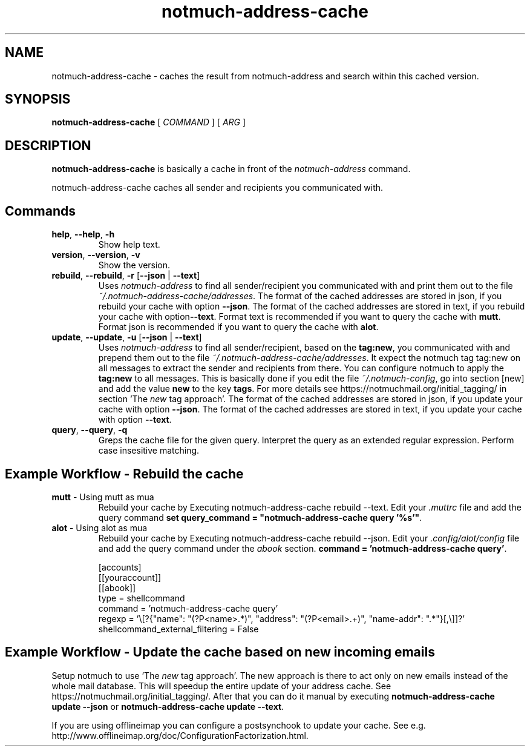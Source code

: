 .TH notmuch-address-cache 1 "Sep 2017" "version v0.1"

.SH NAME
notmuch-address-cache - caches the result from notmuch-address and search within this cached version.

.SH SYNOPSIS
.B notmuch-address-cache
[ 
.I COMMAND 
] 
[ 
.I ARG 
]

.SH DESCRIPTION

.B notmuch-address-cache
is basically a cache in front of the 
.I notmuch-address
command.

notmuch-address-cache caches all sender and recipients you communicated with. 

.SH Commands

.TP
\fBhelp\fP, \fB--help\fP, \fB-h\fP
Show help text.
.TP
\fBversion\fP, \fB--version\fP, \fB-v\fP
Show the version.
.TP
\fBrebuild\fP, \fB--rebuild\fP, \fB-r\fP [\fB--json\fP | \fB--text\fP]
Uses \fInotmuch-address\fP to find all sender/recipient you communicated with and print them out to the file \fI~/.notmuch-address-cache/addresses\fP. The format of the cached addresses are stored in json, if you rebuild your cache with option \fB--json\fP. The format of the cached addresses are stored in text, if you rebuild your cache with option\fB--text\fP. Format text is recommended if you want to query the cache with \fBmutt\fP. Format json is recommended if you want to query the cache with \fBalot\fP.
.TP
\fBupdate\fP, \fB--update\fP, \fB-u\fP [\fB--json\fP | \fB--text\fP]
Uses \fInotmuch-address\fP to find all sender/recipient, based on the \fBtag:new\fP, you communicated with and prepend them out to the file \fI~/.notmuch-address-cache/addresses\fP. It expect the notmuch tag \fbtag:new\fP on all messages to extract the sender and recipients from there. You can configure notmuch to apply the \fBtag:new\fP to all messages. This is basically done if you edit the file \fI~/.notmuch-config\fP, go into section [new] and add the value \fBnew\fP to the key \fBtags\fP. For more details see https://notmuchmail.org/initial_tagging/ in section 'The \fInew\fP tag approach'. The format of the cached addresses are stored in json, if you update your cache with option \fB--json\fP. The format of the cached addresses are stored in text, if you update your cache with option \fB--text\fP.
.TP
\fBquery\fP, \fB--query\fP, \fB-q\fP
Greps the cache file for the given query. Interpret the query as an extended regular expression. Perform case insesitive matching.

.SH Example Workflow - Rebuild the cache
.TP
\fBmutt\fP - Using mutt as mua
Rebuild your cache by Executing \fbnotmuch-address-cache rebuild --text\fP. Edit your \fI.muttrc\fP file and add the query command \fBset query_command = "notmuch-address-cache query '%s'"\fP.
.TP
\fBalot\fP - Using alot as mua
Rebuild your cache by Executing \fbnotmuch-address-cache rebuild --json\fP. Edit your \fI.config/alot/config\fP file and add the query command under the \fIabook\fP section.  \fBcommand = 'notmuch-address-cache query'\fP.

[accounts]
  [[youraccount]]
    [[abook]]
      type = shellcommand
      command = 'notmuch-address-cache query'
      regexp = '\\[?{"name": "(?P<name>.*)", "address": "(?P<email>.+)", "name-addr": ".*"}[,\\]]?'
      shellcommand_external_filtering = False

.SH Example Workflow - Update the cache based on new incoming emails
Setup notmuch to use 'The \fInew\fP tag approach'. The new approach is there to act only on new emails instead of the whole mail database. This will speedup the entire update of your address cache. See https://notmuchmail.org/initial_tagging/. After that you can do it manual by executing \fBnotmuch-address-cache update --json\fP or
\fBnotmuch-address-cache update --text\fP.

If you are using offlineimap you can configure a postsynchook to update your cache. See e.g. http://www.offlineimap.org/doc/ConfigurationFactorization.html.
